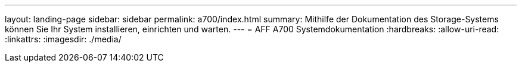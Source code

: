 ---
layout: landing-page 
sidebar: sidebar 
permalink: a700/index.html 
summary: Mithilfe der Dokumentation des Storage-Systems können Sie Ihr System installieren, einrichten und warten. 
---
= AFF A700 Systemdokumentation
:hardbreaks:
:allow-uri-read: 
:linkattrs: 
:imagesdir: ./media/


